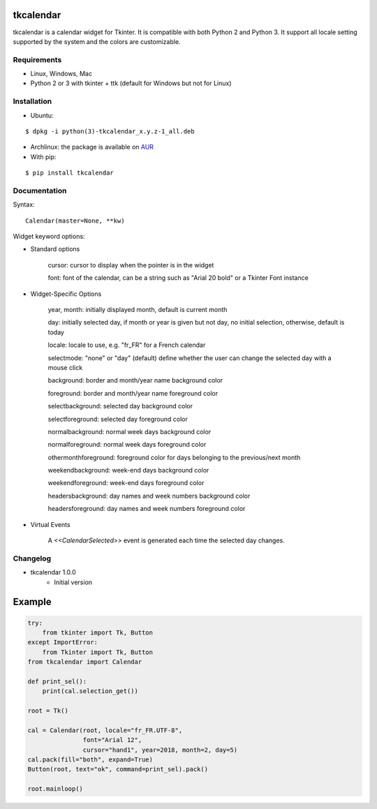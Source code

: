 tkcalendar
==========

tkcalendar is a calendar widget for Tkinter. It is compatible with both Python 2
and Python 3. It support all locale setting supported by the system and the colors
are customizable.


Requirements
------------

- Linux, Windows, Mac
- Python 2 or 3 with tkinter + ttk (default for Windows but not for Linux)


Installation
------------
- Ubuntu:

::

    $ dpkg -i python(3)-tkcalendar_x.y.z-1_all.deb

- Archlinux: the package is available on `AUR <https://aur.archlinux.org/packages/python-tkcalendar>`__

- With pip:

::

    $ pip install tkcalendar


Documentation
-------------

Syntax:

::

    Calendar(master=None, **kw)

Widget keyword options:

* Standard options

    cursor: cursor to display when the pointer is in the widget

    font: font of the calendar, can be a string such as "Arial 20 bold" or a Tkinter Font instance


* Widget-Specific Options

    year, month: initially displayed month, default is current month

    day: initially selected day, if month or year is given but not day, no initial selection, otherwise, default is today

    locale: locale to use, e.g. "fr_FR" for a French calendar

    selectmode: "none" or "day" (default) define whether the user can change the selected day with a mouse click

    background: border and month/year name background color

    foreground: border and month/year name foreground color

    selectbackground: selected day background color

    selectforeground: selected day foreground color

    normalbackground: normal week days background color

    normalforeground: normal week days foreground color

    othermonthforeground: foreground color for days belonging to the previous/next month

    weekendbackground: week-end days background color

    weekendforeground: week-end days foreground color

    headersbackground: day names and week numbers background color

    headersforeground: day names and week numbers foreground color


* Virtual Events

    A `<<CalendarSelected>>` event is generated each time the selected day changes.


Changelog
---------

- tkcalendar 1.0.0
    * Initial version

Example
=======

.. code:: python

    try:
        from tkinter import Tk, Button
    except ImportError:
        from Tkinter import Tk, Button
    from tkcalendar import Calendar

    def print_sel():
        print(cal.selection_get())

    root = Tk()

    cal = Calendar(root, locale="fr_FR.UTF-8",
                   font="Arial 12",
                   cursor="hand1", year=2018, month=2, day=5)
    cal.pack(fill="both", expand=True)
    Button(root, text="ok", command=print_sel).pack()

    root.mainloop()


